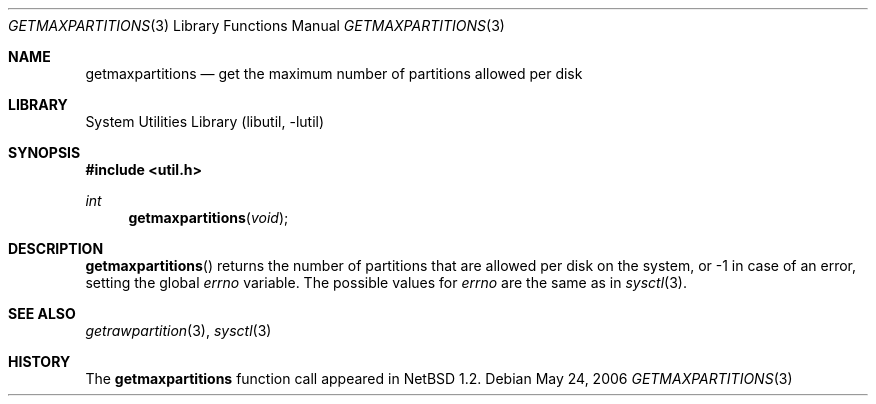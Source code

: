 .\"	$NetBSD: getmaxpartitions.3,v 1.8 2006/05/26 12:36:59 drochner Exp $
.\"
.\" Copyright (c) 1996 The NetBSD Foundation, Inc.
.\" All rights reserved.
.\"
.\" This code is derived from software contributed to The NetBSD Foundation
.\" by Jason R. Thorpe.
.\"
.\" Redistribution and use in source and binary forms, with or without
.\" modification, are permitted provided that the following conditions
.\" are met:
.\" 1. Redistributions of source code must retain the above copyright
.\"    notice, this list of conditions and the following disclaimer.
.\" 2. Redistributions in binary form must reproduce the above copyright
.\"    notice, this list of conditions and the following disclaimer in the
.\"    documentation and/or other materials provided with the distribution.
.\" 3. All advertising materials mentioning features or use of this software
.\"    must display the following acknowledgement:
.\"        This product includes software developed by the NetBSD
.\"        Foundation, Inc. and its contributors.
.\" 4. Neither the name of The NetBSD Foundation nor the names of its
.\"    contributors may be used to endorse or promote products derived
.\"    from this software without specific prior written permission.
.\"
.\" THIS SOFTWARE IS PROVIDED BY THE NETBSD FOUNDATION, INC. AND CONTRIBUTORS
.\" ``AS IS'' AND ANY EXPRESS OR IMPLIED WARRANTIES, INCLUDING, BUT NOT LIMITED
.\" TO, THE IMPLIED WARRANTIES OF MERCHANTABILITY AND FITNESS FOR A PARTICULAR
.\" PURPOSE ARE DISCLAIMED.  IN NO EVENT SHALL THE FOUNDATION OR CONTRIBUTORS
.\" BE LIABLE FOR ANY DIRECT, INDIRECT, INCIDENTAL, SPECIAL, EXEMPLARY, OR
.\" CONSEQUENTIAL DAMAGES (INCLUDING, BUT NOT LIMITED TO, PROCUREMENT OF
.\" SUBSTITUTE GOODS OR SERVICES; LOSS OF USE, DATA, OR PROFITS; OR BUSINESS
.\" INTERRUPTION) HOWEVER CAUSED AND ON ANY THEORY OF LIABILITY, WHETHER IN
.\" CONTRACT, STRICT LIABILITY, OR TORT (INCLUDING NEGLIGENCE OR OTHERWISE)
.\" ARISING IN ANY WAY OUT OF THE USE OF THIS SOFTWARE, EVEN IF ADVISED OF THE
.\" POSSIBILITY OF SUCH DAMAGE.
.\"
.Dd May 24, 2006
.Dt GETMAXPARTITIONS 3
.Os
.Sh NAME
.Nm getmaxpartitions
.Nd get the maximum number of partitions allowed per disk
.Sh LIBRARY
.Lb libutil
.Sh SYNOPSIS
.In util.h
.Ft int
.Fn getmaxpartitions void
.Sh DESCRIPTION
.Fn getmaxpartitions
returns the number of partitions that are allowed per disk on the
system, or \-1 in case of an error, setting the global
.Va errno
variable.
The possible values for
.Va errno
are the same as in
.Xr sysctl 3 .
.Sh SEE ALSO
.Xr getrawpartition 3 ,
.Xr sysctl 3
.Sh HISTORY
The
.Nm
function call appeared in
.Nx 1.2 .
